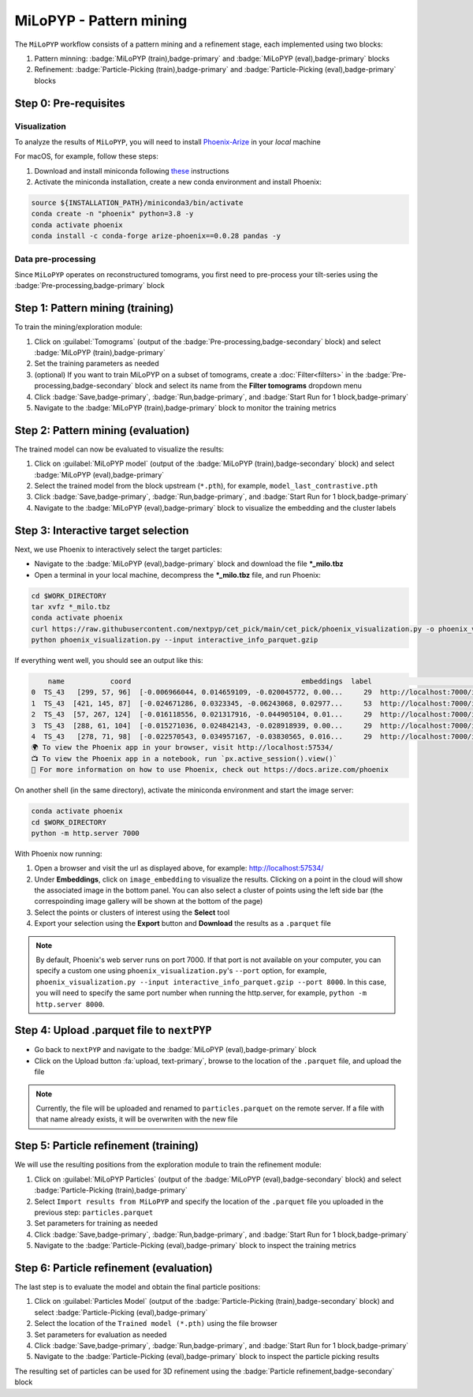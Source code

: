 ========================
MiLoPYP - Pattern mining
========================

The ``MiLoPYP`` workflow consists of a pattern mining and a refinement stage, each implemented using two blocks:

#. Pattern minning: :badge:`MiLoPYP (train),badge-primary` and :badge:`MiLoPYP (eval),badge-primary` blocks 
#. Refinement: :badge:`Particle-Picking (train),badge-primary` and :badge:`Particle-Picking (eval),badge-primary` blocks

.. figure:: ../images/milopyp_workflow.webp
    :alt: MiLoPYP workflow

Step 0: Pre-requisites
----------------------

Visualization
^^^^^^^^^^^^^

To analyze the results of ``MiLoPYP``, you will need to install `Phoenix-Arize <https://docs.arize.com/phoenix>`_ in your *local* machine

For macOS, for example, follow these steps:

#. Download and install miniconda following `these <https://conda.io/projects/conda/en/latest/user-guide/install/macos.html>`_ instructions

#. Activate the miniconda installation, create a new conda environment and install Phoenix:
  
.. code-block:: bash

    source ${INSTALLATION_PATH}/miniconda3/bin/activate
    conda create -n "phoenix" python=3.8 -y
    conda activate phoenix
    conda install -c conda-forge arize-phoenix==0.0.28 pandas -y

Data pre-processing
^^^^^^^^^^^^^^^^^^^

Since ``MiLoPYP`` operates on reconstructured tomograms, you first need to pre-process your tilt-series using the :badge:`Pre-processing,badge-primary` block

Step 1: Pattern mining (training)
---------------------------------

To train the mining/exploration module:

#. Click on :guilabel:`Tomograms` (output of the :badge:`Pre-processing,badge-secondary` block) and select :badge:`MiLoPYP (train),badge-primary`

#. Set the training parameters as needed

#. (optional) If you want to train MiLoPYP on a subset of tomograms, create a :doc:`Filter<filters>` in the :badge:`Pre-processing,badge-secondary` block and select its name from the **Filter tomograms** dropdown menu

#. Click :badge:`Save,badge-primary`, :badge:`Run,badge-primary`, and :badge:`Start Run for 1 block,badge-primary`

#. Navigate to the :badge:`MiLoPYP (train),badge-primary` block to monitor the training metrics

Step 2: Pattern mining (evaluation)
-----------------------------------

The trained model can now be evaluated to visualize the results:

#. Click on :guilabel:`MiLoPYP model` (output of the :badge:`MiLoPYP (train),badge-secondary` block) and select :badge:`MiLoPYP (eval),badge-primary`

#. Select the trained model from the block upstream (``*.pth``), for example, ``model_last_contrastive.pth``

#. Click :badge:`Save,badge-primary`, :badge:`Run,badge-primary`, and :badge:`Start Run for 1 block,badge-primary`

#. Navigate to the :badge:`MiLoPYP (eval),badge-primary` block to visualize the embedding and the cluster labels

Step 3: Interactive target selection
------------------------------------

Next, we use Phoenix to interactively select the target particles:

* Navigate to the :badge:`MiLoPYP (eval),badge-primary` block and download the file ***_milo.tbz**

* Open a terminal in your local machine, decompress the ***_milo.tbz** file, and run Phoenix:

.. code-block:: bash

    cd $WORK_DIRECTORY
    tar xvfz *_milo.tbz
    conda activate phoenix
    curl https://raw.githubusercontent.com/nextpyp/cet_pick/main/cet_pick/phoenix_visualization.py -o phoenix_visualization.py
    python phoenix_visualization.py --input interactive_info_parquet.gzip

If everything went well, you should see an output like this:

.. code-block:: bash

        name           coord                                         embeddings  label                             image
    0  TS_43   [299, 57, 96]  [-0.006966044, 0.014659109, -0.020045772, 0.00...     29  http://localhost:7000/imgs/0.png
    1  TS_43  [421, 145, 87]  [-0.024671286, 0.0323345, -0.06243068, 0.02977...     53  http://localhost:7000/imgs/1.png
    2  TS_43  [57, 267, 124]  [-0.016118556, 0.021317916, -0.044905104, 0.01...     29  http://localhost:7000/imgs/2.png
    3  TS_43  [288, 61, 104]  [-0.015271036, 0.024842143, -0.028918939, 0.00...     29  http://localhost:7000/imgs/3.png
    4  TS_43   [278, 71, 98]  [-0.022570543, 0.034957167, -0.03830565, 0.016...     29  http://localhost:7000/imgs/4.png
    🌍 To view the Phoenix app in your browser, visit http://localhost:57534/
    📺 To view the Phoenix app in a notebook, run `px.active_session().view()`
    📖 For more information on how to use Phoenix, check out https://docs.arize.com/phoenix

On another shell (in the same directory), activate the miniconda environment and start the image server: 
  
.. code-block:: bash

    conda activate phoenix
    cd $WORK_DIRECTORY
    python -m http.server 7000

With Phoenix now running:

#. Open a browser and visit the url as displayed above, for example: http://localhost:57534/

#. Under **Embeddings**, click on ``image_embedding`` to visualize the results. Clicking on a point in the cloud will show the associated image in the bottom panel. You can also select a cluster of points using the left side bar (the correspoinding image gallery will be shown at the bottom of the page)

#. Select the points or clusters of interest using the **Select** tool

#. Export your selection using the **Export** button and **Download** the results as a ``.parquet`` file

.. note::

    By default, Phoenix's web server runs on port 7000. If that port is not available on your computer, you can specify a custom one using ``phoenix_visualization.py``'s ``--port`` option, for example, ``phoenix_visualization.py --input interactive_info_parquet.gzip --port 8000``. In this case, you will need to specify the same port number when running the http.server, for example, ``python -m http.server 8000``.

Step 4: Upload .parquet file to ``nextPYP``
-------------------------------------------

* Go back to ``nextPYP`` and navigate to the :badge:`MiLoPYP (eval),badge-primary` block

* Click on the Upload button :fa:`upload, text-primary`, browse to the location of the ``.parquet`` file, and upload the file

.. note::

    Currently, the file will be uploaded and renamed to ``particles.parquet`` on the remote server. If a file with that name already exists, it will be overwriten with the new file

Step 5: Particle refinement (training)
--------------------------------------

We will use the resulting positions from the exploration module to train the refinement module:

#. Click on :guilabel:`MiLoPYP Particles` (output of the :badge:`MiLoPYP (eval),badge-secondary` block) and select :badge:`Particle-Picking (train),badge-primary`

#. Select ``Import results from MiLoPYP`` and specify the location of the ``.parquet`` file you uploaded in the previous step: ``particles.parquet``

#. Set parameters for training as needed

#. Click :badge:`Save,badge-primary`, :badge:`Run,badge-primary`, and :badge:`Start Run for 1 block,badge-primary`

#. Navigate to the :badge:`Particle-Picking (eval),badge-primary` block to inspect the training metrics

Step 6: Particle refinement (evaluation)
----------------------------------------

The last step is to evaluate the model and obtain the final particle positions:

#. Click on :guilabel:`Particles Model` (output of the :badge:`Particle-Picking (train),badge-secondary` block) and select :badge:`Particle-Picking (eval),badge-primary`

#. Select the location of the ``Trained model (*.pth)`` using the file browser

#. Set parameters for evaluation as needed

#. Click :badge:`Save,badge-primary`, :badge:`Run,badge-primary`, and :badge:`Start Run for 1 block,badge-primary`

#. Navigate to the :badge:`Particle-Picking (eval),badge-primary` block to inspect the particle picking results

The resulting set of particles can be used for 3D refinement using the :badge:`Particle refinement,badge-secondary` block

.. seealso::

    * :doc:`2D particle picking<picking2d>`
    * :doc:`3D particle picking<picking3d>`
    * :doc:`Filter micrographs/tilt-series<filters>`
    * :doc:`Visualization in ChimeraX/ArtiaX<chimerax_artiax>`
    * :doc:`Overview<overview>`